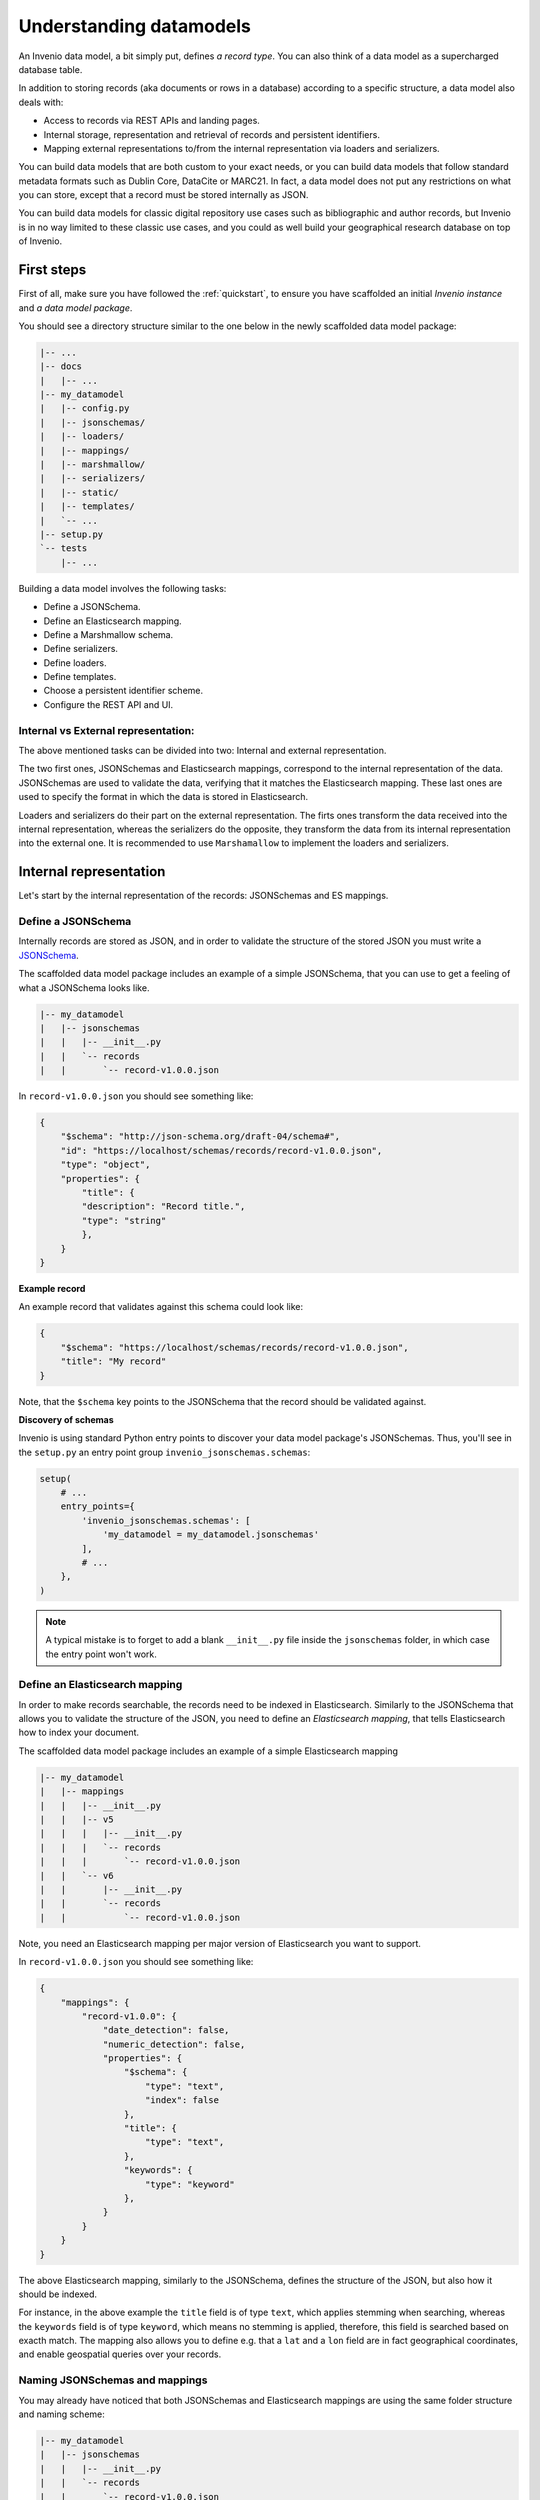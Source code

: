 ..
    This file is part of Invenio.
    Copyright (C) 2018 CERN.

    Invenio is free software; you can redistribute it and/or modify it
    under the terms of the MIT License; see LICENSE file for more details.

Understanding datamodels
========================
An Invenio data model, a bit simply put, defines *a record type*. You can also
think of a data model as a supercharged database table.

In addition to storing records (aka documents or rows in a database) according
to a specific structure, a data model also deals with:

* Access to records via REST APIs and landing pages.
* Internal storage, representation and retrieval of records and
  persistent identifiers.
* Mapping external representations to/from the internal representation via
  loaders and serializers.

You can build data models that are both custom to your exact needs, or you can
build data models that follow standard metadata formats such as Dublin Core,
DataCite or MARC21. In fact, a data model does not put any restrictions on what
you can store, except that a record must be stored internally as JSON.

You can build data models for classic digital repository use cases such as
bibliographic and author records, but Invenio is in no way limited to these
classic use cases, and you could as well build your geographical research
database on top of Invenio.

First steps
-----------
First of all, make sure you have followed the :ref:`quickstart`, to ensure
you have scaffolded an initial *Invenio instance* and *a data model package*.

You should see a directory structure similar to the one below in the newly
scaffolded data model package:

.. code-block:: shell

    |-- ...
    |-- docs
    |   |-- ...
    |-- my_datamodel
    |   |-- config.py
    |   |-- jsonschemas/
    |   |-- loaders/
    |   |-- mappings/
    |   |-- marshmallow/
    |   |-- serializers/
    |   |-- static/
    |   |-- templates/
    |   `-- ...
    |-- setup.py
    `-- tests
        |-- ...

Building a data model involves the following tasks:

- Define a JSONSchema.
- Define an Elasticsearch mapping.
- Define a Marshmallow schema.
- Define serializers.
- Define loaders.
- Define templates.
- Choose a persistent identifier scheme.
- Configure the REST API and UI.

Internal vs External representation:
^^^^^^^^^^^^^^^^^^^^^^^^^^^^^^^^^^^^

The above mentioned tasks can be divided into two: Internal and external representation. 

The two first ones, JSONSchemas and Elasticsearch mappings, correspond to the internal representation of the data. JSONSchemas are used to validate the data, verifying that it matches the Elasticsearch mapping. These last ones are used to specify the format in which the data is stored in Elasticsearch.

Loaders and serializers do their part on the external representation. The firts ones transform the data received into the internal representation, whereas the serializers do the opposite, they transform the data from its internal representation into the external one. It is recommended to use ``Marshamallow`` to implement the loaders and serializers.

Internal representation
-----------------------
Let's start by the internal representation of the records: JSONSchemas and ES mappings. 

Define a JSONSchema
^^^^^^^^^^^^^^^^^^^
Internally records are stored as JSON, and in order to validate the structure of
the stored JSON you must write a `JSONSchema <http://json-schema.org>`_.

The scaffolded data model package includes an example of a simple JSONSchema,
that you can use to get a feeling of what a JSONSchema looks like.

.. code-block:: shell

    |-- my_datamodel
    |   |-- jsonschemas
    |   |   |-- __init__.py
    |   |   `-- records
    |   |       `-- record-v1.0.0.json


In ``record-v1.0.0.json`` you should see something like:

.. code-block:: json

    {
        "$schema": "http://json-schema.org/draft-04/schema#",
        "id": "https://localhost/schemas/records/record-v1.0.0.json",
        "type": "object",
        "properties": {
            "title": {
            "description": "Record title.",
            "type": "string"
            },
        }
    }

**Example record**

An example record that validates against this schema could look like:

.. code-block:: json

    {
        "$schema": "https://localhost/schemas/records/record-v1.0.0.json",
        "title": "My record"
    }

Note, that the ``$schema`` key points to the JSONSchema that the record should
be validated against.

**Discovery of schemas**

Invenio is using standard Python entry points to discover your data model
package's JSONSchemas. Thus, you'll see in the ``setup.py`` an entry point
group ``invenio_jsonschemas.schemas``:

.. code-block:: python

    setup(
        # ...
        entry_points={
            'invenio_jsonschemas.schemas': [
                'my_datamodel = my_datamodel.jsonschemas'
            ],
            # ...
        },
    )

.. note::

    A typical mistake is to forget to add a blank ``__init__.py`` file inside
    the ``jsonschemas`` folder, in which case the entry point won't work.

Define an Elasticsearch mapping
^^^^^^^^^^^^^^^^^^^^^^^^^^^^^^^
In order to make records searchable, the records need to be indexed in
Elasticsearch. Similarly to the JSONSchema that allows you to validate the
structure of the JSON, you need to define an *Elasticsearch mapping*, that
tells Elasticsearch how to index your document.

The scaffolded data model package includes an example of a simple Elasticsearch
mapping

.. code-block:: shell

    |-- my_datamodel
    |   |-- mappings
    |   |   |-- __init__.py
    |   |   |-- v5
    |   |   |   |-- __init__.py
    |   |   |   `-- records
    |   |   |       `-- record-v1.0.0.json
    |   |   `-- v6
    |   |       |-- __init__.py
    |   |       `-- records
    |   |           `-- record-v1.0.0.json

Note, you need an Elasticsearch mapping per major version of Elasticsearch
you want to support.

In ``record-v1.0.0.json`` you should see something like:

.. code-block:: json

    {
        "mappings": {
            "record-v1.0.0": {
                "date_detection": false,
                "numeric_detection": false,
                "properties": {
                    "$schema": {
                        "type": "text",
                        "index": false
                    },
                    "title": {
                        "type": "text",
                    },
                    "keywords": {
                        "type": "keyword"
                    },
                }
            }
        }
    }

The above Elasticsearch mapping, similarly to the JSONSchema, defines the
structure of the JSON, but also how it should be indexed.

For instance, in the above example the ``title`` field is of type ``text``,
which applies stemming when searching, whereas the ``keywords`` field is of
type ``keyword``, which means no stemming is applied, therefore, this field
is searched based on exacth match. The mapping also allows you to define e.g.
that a ``lat`` and a ``lon`` field are in fact geographical coordinates, and
enable geospatial queries over your records.

.. _naming-schemas-mappings:

Naming JSONSchemas and mappings
^^^^^^^^^^^^^^^^^^^^^^^^^^^^^^^
You may already have noticed that both JSONSchemas and Elasticsearch mappings
are using the same folder structure and naming scheme:

.. code-block:: shell

    |-- my_datamodel
    |   |-- jsonschemas
    |   |   |-- __init__.py
    |   |   `-- records
    |   |       `-- record-v1.0.0.json
    |   |-- mappings
    |   |   |-- __init__.py
    |   |   `-- v6
    |   |       |-- __init__.py
    |   |       `-- records
    |   |           `-- record-v1.0.0.json


The naming scheme is very important for three reasons:

1. Indexing of records
2. Data model evolution
3. Discovery of mappings

**1. Indexing of records**

Invenio will determine the Elasticsearch index for a given record, based on the
record's ``$schema`` key. For instance, given the following record:

.. code-block:: json

    {
        "$schema": "https://localhost/schemas/records/record-v1.0.0.json",
        "...": "..."
    }

Invenio will send the above record to the ``records-record-v1.0.0``
Elasticsearch index. Note, it's possible to customize this behavior.

**2. Data model evolution**

Over time data models are likely to evolve. In many cases, you can simply make
backward compatible changes to the existing JSONSchema and Elasticsearch
mappings. In cases, where you change the data model in a backward incompatible
way, you create a new JSONSchema and new mappings (e.g. ``record-v1.1.0.json``)

.. code-block:: shell

    |-- my_datamodel
    |   |-- jsonschemas
    |   |   |-- __init__.py
    |   |   `-- records
    |   |       `-- record-v1.0.0.json
    |   |       `-- record-v1.1.0.json
    |   |-- mappings
    |   |   |-- __init__.py
    |   |   `-- v6
    |   |       |-- __init__.py
    |   |       `-- records
    |   |           `-- record-v1.0.0.json
    |   |           `-- record-v1.1.0.json


This allows you to simultaneously store old and new records - i.e. you don't
have to take down your service for hours to migrate millions of records from
one version to a new one.

Now of course, old records will be sent to the ``records-record-v1.0.0`` index
and new records will be sent to the ``records-record-v1.1.0`` index. However,
a special Elasticsearch *index alias* ``records`` is also created, that allows
you to search over both old and new records, thus smoothly handling data model
evolution.

**3. Discovery of mappings**

Invenio is using standard Python entry points to discover your data model
package's Elasticsearch mappings. Thus, you'll see in the ``setup.py`` an entry
point group ``invenio_search.mappings``:

.. code-block:: python

    setup(
        # ...
        entry_points={
            'invenio_search.mappings': [
                'records = my_datamodel.mappings'
            ],
            # ...
        },
    )

Note, that the left-hand-side of the entry point,
``records = my_datamodel.mappings``, defines the folder name/index alias (i.e.
``records``) and that the right-hand-side defines the Python import path to the
``mappings`` package.

.. note::

    A typical mistake is to forget to add a blank ``__init__.py`` file inside
    the ``mappings``, ``v5`` and ``v6`` folders, in which case the entry points
    won't be correctly discovered.

External representation
-----------------------
As it was mentioned before there was an external and an internal representation. This is how the data will be parsed from user input and how it will be shown back to them. As it can be seen, both serializers and loaders depend on ``Marshmallow`` schemas. It is not mandatory to use it but it is **highly advised**. However, you can create your own if the given ones do not fit your data model.

Define a Marshmallow schema
^^^^^^^^^^^^^^^^^^^^^^^^^^^
`Marhsmallow <https://marshmallow.readthedocs.io/en/3.0/index.html>`_ is a
Python library that helps you write highly advanced
serialization/deserialization/validation rules for your input/output data.
You can think of Marshmallow schemas as akin to form validation.

Marshmallow use in Invenio is optional, but is usually very helpful when you go
beyond purely structural data validation - e.g. validating one field given the
value of another field.

In Invenio, the Marshmallow schemas are located in the ``marshmallow`` Python
module. You may have multiple Marshmallow schemas depending on your
serialization and deserialization needs.

.. code-block:: shell

    |-- my_datamodel
    |   |-- marshmallow
    |   |   |-- __init__.py
    |   |   `-- json.py

Below is a simplified example of a Marshmallow schema you could use in
``json.py`` (note, the scaffolded data model package, includes a more complete
example):

.. code-block:: python

    from invenio_records_rest.schemas import StrictKeysMixin
    from marshmallow import fields

    class RecordSchemaV1(StrictKeysMixin):
        metadata = fields.Raw()
        created = fields.Str()
        revision = fields.Integer()
        updated = fields.Str()
        links = fields.Dict()
        id = fields.Str()

In Invenio the Marshmallow schemas are often used together with serializers and
loaders, so continue reading to see how the schema is used.

**What's the difference: JSONSchemas, Mappings and Marshmallow?**

It may seem a bit confusing that Invenio is dealing with three types of
schemas. There's however good reasons:

- **JSONSchema**: Deals with the internal structural validation of records
  stored in the database (much like you define the table structure in
  database).
- **Elasticsearch mappings**: Deals with how records are indexed in
  Elasticsearch which has big impact on your search results ranking.
- **Marshmallow schema**: Deals with primarily data validation and
  transformation for both serialization and deserialization (think of it as
  form validation).

Define serializers
^^^^^^^^^^^^^^^^^^^
Think of serializers as the definition of your output formats for records. The
serializers are responsible for transforming the internal JSON for a record
into some external representation (e.g. another JSON format or XML).

Serializers are defined in the ``serializers`` module:

.. code-block:: shell

    |-- my_datamodel
    |   |-- serializers
    |   |   `-- __init__.py

By default, Invenio provides serializers that can help you serialize your
internal record into common formats such as JSON-LD, Dublin Core, DataCite,
MARCXML, Citation Style Language.

**Example**

In the scaffolded data model package, there's an example of a simple
serializer:

.. code-block:: python

    from invenio_records_rest.serializers.json import \
        JSONSerializer
    from invenio_records_rest.serializers.response import \
        record_responsify, search_responsify

    from ..marshmallow import RecordSchemaV1

    #: JSON serializer definition.
    json_v1 = JSONSerializer(RecordSchemaV1, replace_refs=True)

    #: Serializer for individual records.
    json_v1_response = record_responsify(json_v1, 'application/json')
    #: Serializer for search results.
    json_v1_search = search_responsify(json_v1, 'application/json')


First, we create an instance of the ``JSONSerializer`` and provide it with
our previously created Marshmallow schema. The marshmallow schema is used to
transform the internal JSON prior to that the ``JSONSerializer`` dumps the
actual JSON output. This allows you e.g. to evolve your internal data model,
without affecting your REST API.

Next, we create two different **response serializers**: ``json_v1_response``
and ``json_v1_search``. The former is responsible for producing an HTTP
response for an individual record, while the latter is responsible for
producing an HTTP response for a search result (i.e. multiple records).

The response serializer can not only output data to the HTTP response body, but
can also add HTTP headers (e.g. Link headers).

You can see examples of the output from the two response serializers in
the Quickstart section: :ref:`display-a-record` and :ref:`search-for-records`.

Define loaders
^^^^^^^^^^^^^^
Think of loaders as the definition of your input formats for records. You only
need loaders if you plan to allow creation of records via the REST API.

The loaders are responsible for transforming a request payload (external
representation) into the internal JSON format.

Loaders are defined in the ``loaders`` module:

.. code-block:: shell

    |-- my_datamodel
    |   |-- loaders
    |   |   `-- __init__.py

Loaders are defined in much the same way as serializers, and similarly you can
use the Marshmallow schemas:

.. code-block:: python

    from invenio_records_rest.loaders.marshmallow import \
        marshmallow_loader
    from ..marshmallow import MetadataSchemaV1

    json_v1 = marshmallow_loader(MetadataSchemaV1)

Note, that you are not required to use Marshmallow for deserialization, but it
allows you to use advanced data validation rules on your REST API.

Define templates
----------------
In order to display records not only on your REST API, but also provide
search interface and landing pages for your record you need to provide
templates that render your records.

You will need two different types of templates:

- Search result template
- Landing page template

The templates are stored in two different folders (``static`` and
``templates``):

.. code-block:: shell

    |-- my_datamodel
    |   |-- static
    |   |   `-- templates
    |   |       `-- my_datamodel
    |   |           `-- results.html
    |   |-- templates
    |   |   `-- my_datamodel
    |   |       `-- record.html


**Search result template**

The Invenio search interface is run by a JavaScript application, and thus the
template is rendered client side in the user's browser. The template uses data
received by the REST API and thus your REST API must be able to deliver all
information you would like to render in the template (your serializers are
responsible for this).

The search results template is by default (it's configurable) located in
``static/templates/my_datamodel/results.html`` and is using the Angular
template syntax.

**Landing page template**

The landing page for a single record is rendered on the server-side using a
Jinja template.

The landing page template is by default (it's configurable) located in
``templates/my_datamodel/record.html`` and is using the Jinja template
syntax.

Configure the UI
----------------
Last step after having defined all the different schemas, serializers, loaders
and templates is to configure your REST API and landing pages for your records.

This is all done from the ``config.py``:

.. code-block:: shell

    |-- my_datamodel
    |   |-- config.py

**Landing page**

Let's start by configuring the landing page:

.. code-block:: python

    RECORDS_UI_ENDPOINTS = {
        'recid': {
            'pid_type': 'recid',
            'route': '/records/<pid_value>',
            'template': 'my_datamodel/record.html',
        },
    }

Here an explanation of the different keys:

* ``pid_type``: Defines the persistent identifier type which the resolver
  should use to lookup records. Invenio provides an internal persistent
  identifier type called ``recid`` which is an auto-incrementing integer.
* ``route``: URL endpoint under which to expose the landing pages.
* ``template``: Template to use when rendering the landing page.
* ``recid``: Unique name of the endpoint. If this is the primary landing page,
  it must be named the same as the value of ``pid_type`` (i.e. ``recid``).

Configure the REST API
----------------------
Configuring the REST API is done similarly to the landing pages via the
``RECORDS_REST_ENDPOINTS`` configuration variable in ``config.py``:

**Persistent identifier type**

First you provide the persistent identifier type used by the resolver. You also
need to configure a persistent identifier minter and fetcher. In the scaffolded
data model package, you are just using the already provided ``recid`` minter
and fetchers.

A `minter <https://invenio-pidstore.readthedocs.io/en/latest/usage.html#minters>`_
is responsible for generating a new persistent identifier for your
record, while a
`fetcher <https://invenio-pidstore.readthedocs.io/en/latest/usage.html#fetchers>`_
is responsible for extracting the persistent identifier from your search
results:

.. code-block:: python

    RECORDS_REST_ENDPOINTS = {
        'recid': dict(
            pid_type='recid',
            pid_minter='recid',
            pid_fetcher='recid',
            # ...
        ),
    }

**Search**

Next, you define the Elasticsearch index to use for searches. The index is
defined as ``records`` because this is the index alias which was created for
our mappings ``records/record-v1.0.0.json`` (see
:ref:`naming-schemas-mappings`).

.. code-block:: python

    RECORDS_REST_ENDPOINTS = {
        'recid': dict(
            # ...
            search_index='records',
        ),
    }

**Serializers**

Next, you define which serializers to use. Invenio is using HTTP Content
Negotiation to choose your serializer. You have to specify the serializer for
individual records in ``record_serializers`` and the serializers for search
results in ``search_serializers``:

.. code-block:: python

    RECORDS_REST_ENDPOINTS = {
        'recid': dict(
            # ...
            record_serializers={
                'application/json': (
                    'my_datamodel.serializers:json_v1_response'),
            },
            search_serializers={
                'application/json': (
                    'my_datamodel.serializers:json_v1_search'),
            },
        ),
    }


**Loaders**

Next, you define the loaders to use. Similar to the serializers the loaders are
selected based on HTTP Content Negotiation.

.. code-block:: python

    RECORDS_REST_ENDPOINTS = {
        'recid': dict(
            # ...
            record_loaders={
                'application/json': (
                    'my_datamodel.loaders:json_v1'),
            },
        ),
    }

**URL routes**

Last you define the URL routes under which to expose your records:

.. code-block:: python

    RECORDS_REST_ENDPOINTS = {
        'recid': dict(
            # ...
            list_route='/records/',
            item_route='/records/<pid(recid):pid_value>',
        ),
    }


Next steps
----------
Above is a quick walk through of the different steps to build a data model. In
order to get more details on individual topics we suggest further reading:

- `Invenio-Records-REST <http://invenio-records-rest.readthedocs.io/en/latest/>`_
- `Invenio-JSONSchemas <http://invenio-jsonschemas.readthedocs.io/en/latest/>`_
- `Invenio-PIDStore <http://invenio-pidstore.readthedocs.io/en/latest/>`_
- `Invenio-Records <http://invenio-records.readthedocs.io/en/latest/>`_
- `JSONSchema <http://json-schema.org>`_
- `Elasticsearch mappings <https://www.elastic.co/guide/en/elasticsearch/reference/current/mapping.html>`_
- `Elasticsearch field types <https://www.elastic.co/guide/en/elasticsearch/reference/current/mapping-types.html>`_
- `Marshmallow schemas <https://marshmallow.readthedocs.io/en/3.0/index.html>`_
